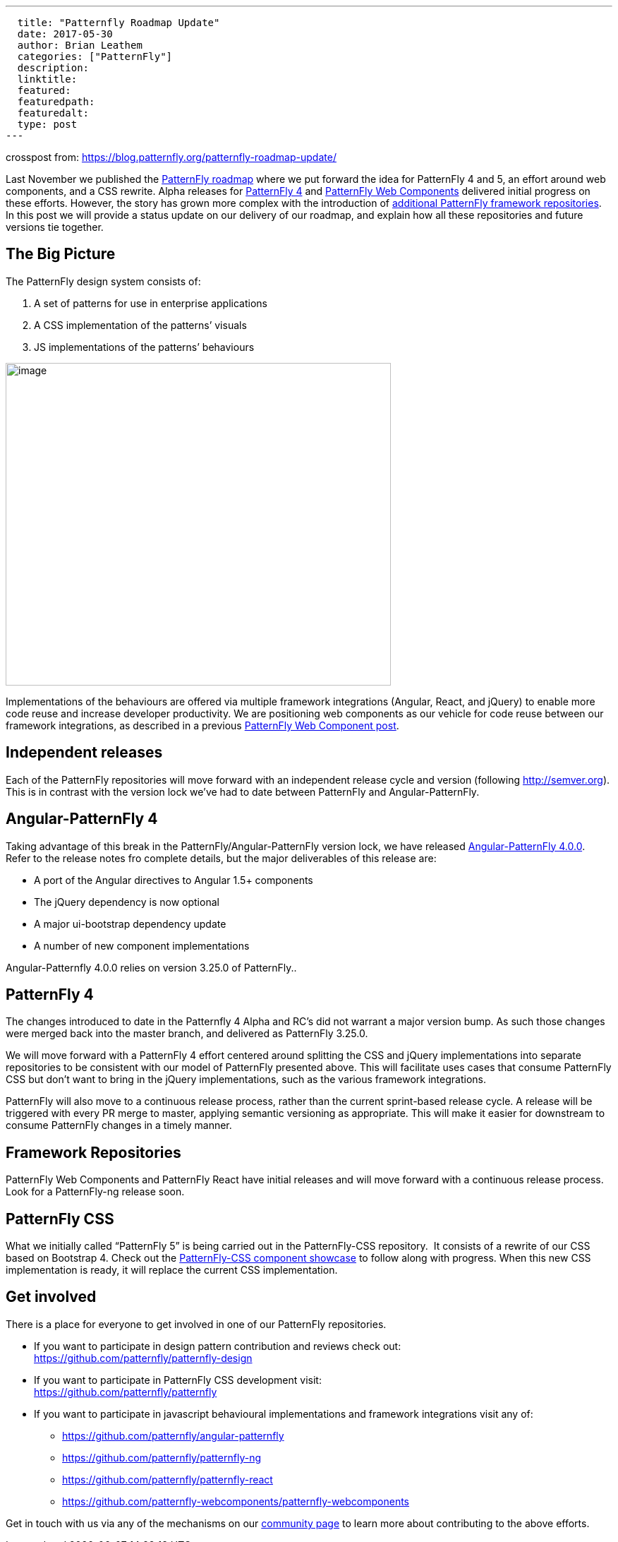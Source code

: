 ---
  title: "Patternfly Roadmap Update"
  date: 2017-05-30
  author: Brian Leathem
  categories: ["PatternFly"]
  description:
  linktitle:
  featured:
  featuredpath:
  featuredalt:
  type: post
---

crosspost from: https://blog.patternfly.org/patternfly-roadmap-update/

Last November we published the
https://blog.patternfly.org/the-patternfly-roadmap/[PatternFly
roadmap] where we put forward the idea for PatternFly 4 and 5, an effort
around web components, and a CSS rewrite. Alpha releases for
https://blog.patternfly.org/patternfly-4-0-0-alpha-2-release/[PatternFly
4] and https://blog.patternfly.org/web-component-0-0-8-alpha/[PatternFly
Web Components] delivered initial progress on these efforts. However,
the story has grown more complex with the introduction of
https://blog.patternfly.org/patternfly-angular-2-and-react-repos[additional
PatternFly framework repositories]. In this post we will provide a
status update on our delivery of our roadmap, and explain how all these
repositories and future versions tie together.

[[the-big-picture]]

## The Big Picture

The PatternFly design system consists of:

1.  A set of patterns for use in enterprise applications
2.  A CSS implementation of the patterns’ visuals
3.  JS implementations of the patterns’ behaviours

image:https://blog.patternfly.org/wp-content/uploads/2017/05/PatternFly-Roadmap-Update.png[image,width=546,height=457]

Implementations of the behaviours are offered via multiple framework
integrations (Angular, React, and jQuery) to enable more code reuse and
increase developer productivity. We are positioning web components as
our vehicle for code reuse between our framework integrations, as
described in a previous
https://blog.patternfly.org/web-component-0-0-8-alpha/[PatternFly Web
Component post].

[[independent-releases]]
## Independent releases

Each of the PatternFly repositories will move forward with an
independent release cycle and version (following http://semver.org).
This is in contrast with the version lock we’ve had to date between
PatternFly and Angular-PatternFly.

[[angular-patternfly-4]]
## Angular-PatternFly 4

Taking advantage of this break in the PatternFly/Angular-PatternFly
version lock, we have released
https://github.com/patternfly/angular-patternfly/releases/tag/v4.0.0[Angular-PatternFly
4.0.0]. Refer to the release notes fro complete details, but the major
deliverables of this release are:

* A port of the Angular directives to Angular 1.5+ components
* The jQuery dependency is now optional
* A major ui-bootstrap dependency update
* A number of new component implementations

Angular-Patternfly 4.0.0 relies on version 3.25.0 of PatternFly..

[[patternfly-4]]
## PatternFly 4

The changes introduced to date in the Patternfly 4 Alpha and RC’s did
not warrant a major version bump. As such those changes were merged back
into the master branch, and delivered as PatternFly 3.25.0.

We will move forward with a PatternFly 4 effort centered around
splitting the CSS and jQuery implementations into separate repositories
to be consistent with our model of PatternFly presented above. This will
facilitate uses cases that consume PatternFly CSS but don’t want to
bring in the jQuery implementations, such as the various framework
integrations.

PatternFly will also move to a continuous release process, rather than
the current sprint-based release cycle. A release will be triggered with
every PR merge to master, applying semantic versioning as appropriate.
This will make it easier for downstream to consume PatternFly changes in
a timely manner.

[[framework-repositories]]
## Framework Repositories

PatternFly Web Components and PatternFly React have initial releases and
will move forward with a continuous release process. Look for a
PatternFly-ng release soon.

[[patternfly-css]]
## PatternFly CSS

What we initially called “PatternFly 5” is being carried out in the
PatternFly-CSS repository.  It consists of a rewrite of our CSS based on
Bootstrap 4. Check out the
http://www.patternfly.org/patternfly-css/[PatternFly-CSS component
showcase] to follow along with progress. When this new CSS
implementation is ready, it will replace the current CSS implementation.

[[get-involved]]
## Get involved

There is a place for everyone to get involved in one of our PatternFly
repositories.

* If you want to participate in design pattern contribution and reviews
check out: +
https://github.com/patternfly/patternfly-design
* If you want to participate in PatternFly CSS development visit: +
https://github.com/patternfly/patternfly
* If you want to participate in javascript behavioural implementations
and framework integrations visit any of:
** https://github.com/patternfly/angular-patternfly
** https://github.com/patternfly/patternfly-ng
** https://github.com/patternfly/patternfly-react
** https://github.com/patternfly-webcomponents/patternfly-webcomponents

Get in touch with us via any of the mechanisms on our
http://www.patternfly.org/community/[community page] to learn more about
contributing to the above efforts.
